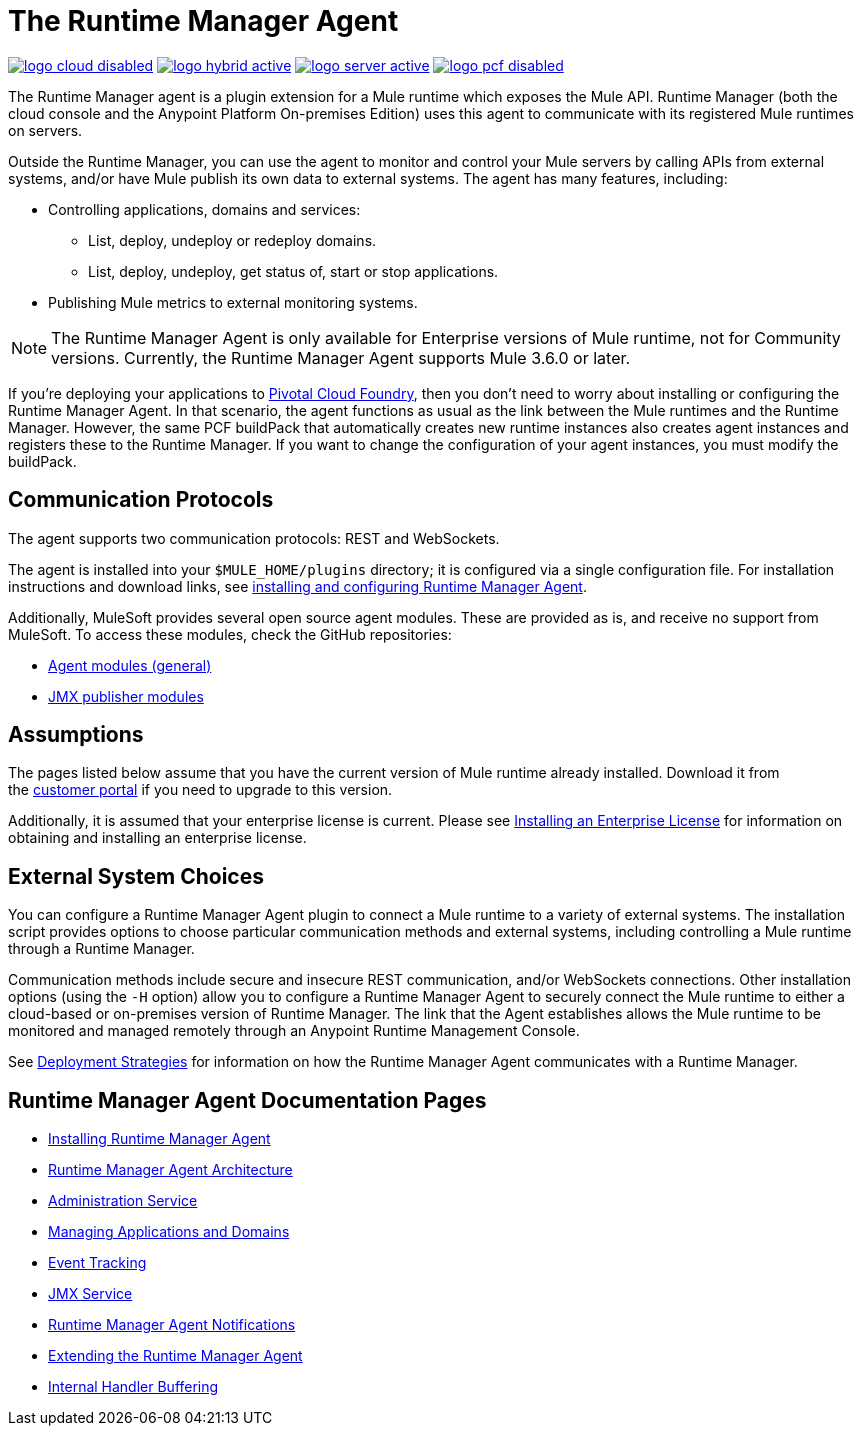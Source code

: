 = The Runtime Manager Agent
:keywords: agent, mule, servers, monitor, notifications, external systems, third party, get status, metrics

image:logo-cloud-disabled.png[link="/runtime-manager/deployment-strategies", title="CloudHub"]
image:logo-hybrid-active.png[link="/runtime-manager/deployment-strategies", title="Hybrid Deployment"]
image:logo-server-active.png[link="/runtime-manager/deployment-strategies", title="Anypoint Platform On-Premises"]
image:logo-pcf-disabled.png[link="/runtime-manager/deployment-strategies", title="Pivotal Cloud Foundry"]

The Runtime Manager agent is a plugin extension for a Mule runtime which exposes the Mule API. Runtime Manager (both the cloud console and the Anypoint Platform On-premises Edition) uses this agent to communicate with its registered Mule runtimes on servers.

Outside the Runtime Manager, you can use the agent to monitor and control your Mule servers by calling APIs from external systems, and/or have Mule publish its own data to external systems. The agent has many features, including:

* Controlling applications, domains and services:
** List, deploy, undeploy or redeploy domains.
** List, deploy, undeploy, get status of, start or stop applications.
* Publishing Mule metrics to external monitoring systems.

[NOTE]
The Runtime Manager Agent is only available for Enterprise versions of Mule runtime, not for Community versions. Currently, the Runtime Manager Agent supports Mule 3.6.0 or later.


[INFO]
If you're deploying your applications to link:/runtime-manager/deploying-to-pcf[Pivotal Cloud Foundry], then you don't need to worry about installing or configuring the Runtime Manager Agent. In that scenario, the agent functions as usual as the link between the Mule runtimes and the Runtime Manager. However, the same PCF buildPack that automatically creates new runtime instances also creates agent instances and registers these to the Runtime Manager. If you want to change the configuration of your agent instances, you must modify the buildPack.


== Communication Protocols

The agent supports two communication protocols: REST and WebSockets. 

The agent is installed into your `$MULE_HOME/plugins` directory; it is configured via a single configuration file. For installation instructions and download links, see link:/runtime-manager/installing-and-configuring-mule-agent[installing and configuring Runtime Manager Agent].

Additionally, MuleSoft provides several open source agent modules. These are provided as is, and receive no support from MuleSoft. To access these modules, check the GitHub repositories:

* link:https://github.com/mulesoft/mule-agent-modules[Agent modules (general)]
* link:https://github.com/mulesoft/mule-agent-modules/tree/master/mule-agent-monitoring-publishers[JMX publisher modules]


== Assumptions

The pages listed below assume that you have the current version of Mule runtime already installed. Download it from the link:http://www.mulesoft.com/support-login[customer portal] if you need to upgrade to this version.

Additionally, it is assumed that your enterprise license is current. Please see link:/mule-user-guide/v/3.8/installing-an-enterprise-license[Installing an Enterprise License] for information on obtaining and installing an enterprise license.

== External System Choices

You can configure a Runtime Manager Agent plugin to connect a Mule runtime to a variety of external systems. The installation script provides options to choose particular communication methods and external systems, including controlling a Mule runtime through a Runtime Manager.

Communication methods include secure and insecure REST communication, and/or WebSockets connections. Other installation options (using the `-H` option) allow you to configure a Runtime Manager Agent to securely connect the Mule runtime to either a cloud-based or on-premises version of Runtime Manager. The link that the Agent establishes allows the Mule runtime to be monitored and managed remotely through an Anypoint Runtime Management Console.

See link:/runtime-manager/deployment-strategies[Deployment Strategies] for information on how the Runtime Manager Agent communicates with a Runtime Manager.

== Runtime Manager Agent Documentation Pages

* link:/runtime-manager/installing-and-configuring-mule-agent[Installing Runtime Manager Agent]


* link:/runtime-manager/runtime-manager-agent-architecture[Runtime Manager Agent Architecture]
* link:/runtime-manager/administration-service[Administration Service]
* link:/runtime-manager/managing-applications-and-domains[Managing Applications and Domains]
* link:/runtime-manager/event-tracking[Event Tracking]
* link:/runtime-manager/jmx-service[JMX Service]
* link:/runtime-manager/runtime-manager-agent-notifications[Runtime Manager Agent Notifications]
* link:/runtime-manager/extending-the-runtime-manager-agent[Extending the Runtime Manager Agent]
* link:/runtime-manager/internal-handler-buffering[Internal Handler Buffering]
